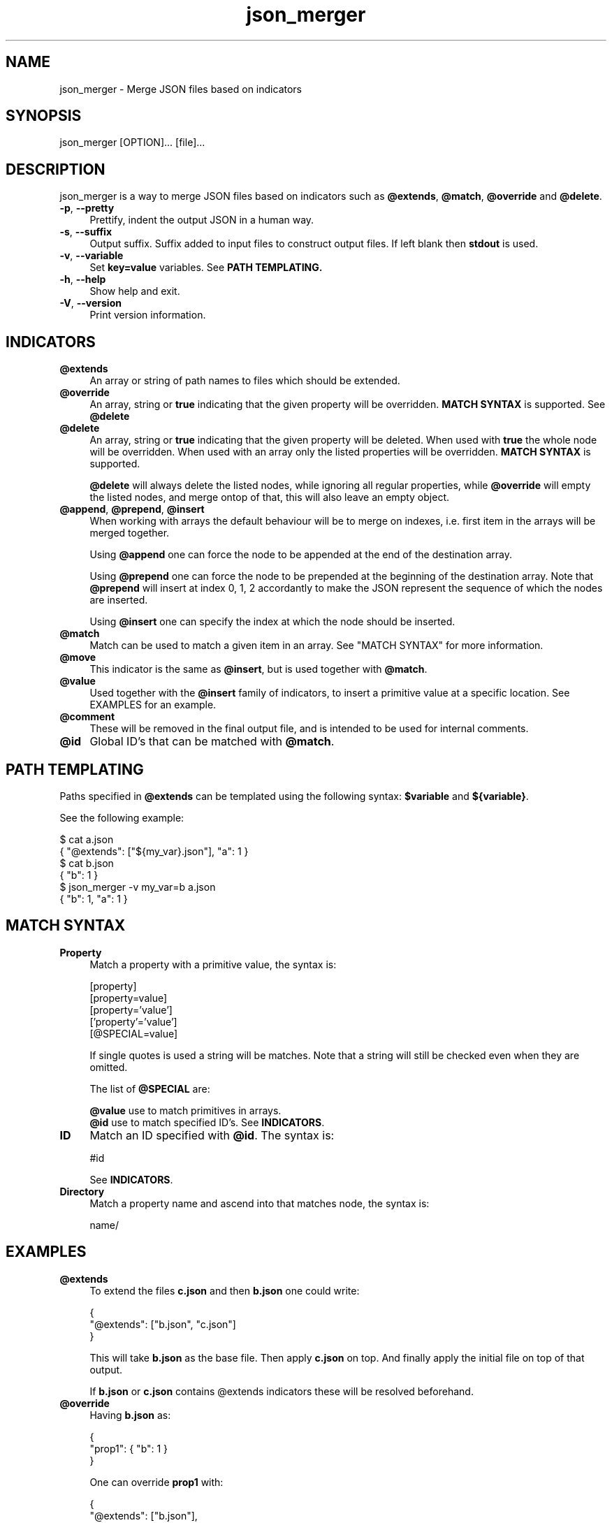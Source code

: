.TH json_merger 1
.SH "NAME"
json_merger \- Merge JSON files based on indicators

.SH "SYNOPSIS"
json_merger [OPTION]... [file]...

.SH "DESCRIPTION"
json_merger is a way to merge JSON files based on indicators such as
\fB@extends\fR, \fB@match\fR, \fB@override\fR and \fB@delete\fR.

.IP "\fB-p\fR, \fB--pretty\fR" 4
Prettify, indent the output JSON in a human way.

.IP "\fB-s\fR, \fB--suffix\fR" 4
Output suffix. Suffix added to input files to construct output files.  If left
blank then \fBstdout\fR is used.

.IP "\fB-v\fR, \fB--variable\fR" 4
Set \fBkey=value\fR variables. See \fBPATH TEMPLATING\fB.

.IP "\fB-h\fR, \fB--help\fR" 4
Show help and exit.

.IP "\fB-V\fR, \fB--version\fR" 4
Print version information.

.SH "INDICATORS"
.IP "\fB@extends\fR" 4
An array or string of path names to files which should be extended.

.IP "\fB@override\fR" 4
An array, string or \fBtrue\fR indicating that the given property will be
overridden.  \fBMATCH SYNTAX\fR is supported.  See \fB@delete\fR

.IP "\fB@delete\fR" 4
An array, string or \fBtrue\fR indicating that the given property will be
deleted.  When used with \fBtrue\fR the whole node will be overridden. When
used with an array only the listed properties will be overridden.  \fBMATCH
SYNTAX\fR is supported.

\fB@delete\fR will always delete the listed nodes, while ignoring all regular
properties, while \fB@override\fR will empty the listed nodes, and merge ontop
of that, this will also leave an empty object.

.IP "\fB@append\fR, \fB@prepend\fR, \fB@insert\fR" 4
When working with arrays the default behaviour will be to merge on indexes, i.e.
first item in the arrays will be merged together.

Using \fB@append\fR one can force the node to be appended at the end of the
destination array.

Using \fB@prepend\fR one can force the node to be prepended at the beginning
of the destination array.  Note that \fB@prepend\fR will insert at index 0, 1, 2
accordantly to make the JSON represent the sequence of which the nodes are
inserted.

Using \fB@insert\fR one can specify the index at which the node should be
inserted.

.IP "\fB@match\fR" 4
Match can be used to match a given item in an array.  See "MATCH SYNTAX" for
more information.

.IP "\fB@move\fR" 4
This indicator is the same as \fB@insert\fR, but is used together with
\fB@match\fR.

.IP "\fB@value\fR" 4
Used together with the \fB@insert\fR family of indicators, to insert a primitive
value at a specific location.  See EXAMPLES for an example.

.IP "\fB@comment\fR" 4
These will be removed in the final output file, and is intended to be used for
internal comments.

.IP "\fB@id\fR" 4
Global ID's that can be matched with \fB@match\fR.

.SH "PATH TEMPLATING"
Paths specified in \fB@extends\fR can be templated using the following syntax:
\fB$variable\fR and \fB${variable}\fR.

See the following example:

\&    $ cat a.json
.br
\&    { "@extends": ["${my_var}.json"], "a": 1 }
.br
\&    $ cat b.json
.br
\&    { "b": 1 }
.br
\&    $ json_merger -v my_var=b a.json
.br
\&    { "b": 1, "a": 1 }

.SH "MATCH SYNTAX"
.IP "\fBProperty\fR" 4
Match a property with a primitive value, the syntax is:

\&    [property]
.br
\&    [property=value]
.br
\&    [property='value']
.br
\&    ['property'='value']
.br
\&    [@SPECIAL=value]

If single quotes is used a string will be matches.  Note that a string will
still be checked even when they are omitted.

The list of \fB@SPECIAL\fR are:

\fB@value\fR use to match primitives in arrays.
.br
\fB@id\fR use to match specified ID's.  See \fBINDICATORS\fR.

.IP "\fBID\fR" 4
Match an ID specified with \fB@id\fR.  The syntax is:

\&    #id

See \fBINDICATORS\fR.

.IP "\fBDirectory\fR" 4
Match a property name and ascend into that matches node, the syntax is:

\&    name/

.SH "EXAMPLES"
.IP "\fB@extends\fR" 4
To extend the files \fBc.json\fR and then \fBb.json\fR one could write:

\&    {
.br
\&      "@extends": ["b.json", "c.json"]
.br
\&    }

This will take \fBb.json\fR as the base file.  Then apply \fBc.json\fR on top.
And finally apply the initial file on top of that output.

If \fBb.json\fR or \fBc.json\fR contains \fR@extends\fR indicators these will be
resolved beforehand.

.IP "\fB@override\fR" 4
Having \fBb.json\fR as:

\&    {
.br
\&      "prop1": { "b": 1 }
.br
\&    }

One can override \fBprop1\fR with:

\&    {
.br
\&      "@extends": ["b.json"],
.br
\&      "prop1": { "@override": true, "a": 1 }
.br
\&    }

The same can be archived using:

\&    {
.br
\&      "@extends": ["b.json"],
.br
\&      "@override": ["prop1"],
.br
\&      "prop1": { "a": 1 }
.br
\&    }

.IP "\fB@insert\fR" 4
Having \fBb.json\fR as:

\&    {
.br
\&      "arr": ["A", "B", "C"]
.br
\&    }

One can insert an object between \fBA\fR and \fBB\fR with:

\&    {
.br
\&      "@extends": ["b.json"],
.br
\&      "arr": [ { "@insert": 1, "a": 1 } ]
.br
\&    }

The same applies for \fB@append\fR and \fB@prepend\fR.

If one wants to insert a primitive value, or an array, one can use
\fB@value\fR.  Taking the example from above:

\&    {
.br
\&      "@extends": ["b.json"],
.br
\&      "arr": [ { "@insert": 1, "@value": "A2" }
.br
\&    }

.IP "\fBMatch Property\fR" 4
Having \fBb.json\fR as:

\&    {
.br
\&      "arr": [
.br
\&        { "a": 1 },
.br
\&        { "a": 2 },
.br
\&        { "a": 3 }
.br
\&    }

One can match the second element \fB{ "a": 2 }\fR with:

\&    {
.br
\&      "@extends": ["b.json"],
.br
\&      "arr": [ { "@match": "[a=2]" } ]
.br
\&    }

.IP "\fBMatch Directory\fR" 4
Having \fBb.json\fR as:

\&    {
.br
\&      "a": {
.br
\&        "b": {
.br
\&          "c": 1
.br
\&        }
.br
\&      }
.br
\&    }

One can match the the path object containing \fBc = 1\fR with:

\&    {
.br
\&      "@extends": ["b.json"],
.br
\&      "@match": "a/b/[c=1]"
.br
\&    }

.IP "\fBMatch @value\fR" 4
Having \fBb.json\fR as:

\&    {
.br
\&      "arr": [ "A", "B", "C" ]
.br
\&    }

One can match and delete the \fBB\fR with:

\&    {
.br
\&      "@extends": ["b.json"],
.br
\&      "arr": [ { "@delete": true, "@match": "[@value=B]" } ]
.br
\&    }

.IP "\fBMatch @id\fR" 4
Having \fBb.json\fR as:
\&    {
.br
\&      "a": { "@id": "a" },
.br
\&      "b": { "@id": "b" }
.br
\&    }

One can match and delete the \fBa\fR with:

\&    {
.br
\&      "@extends": ["b.json"],
.br
\&      "@match": "#a",
.br
\&      "@delete": true
.br
\&    }


.SH "EXIT STATUS"
The following exit values shall be returned:

.IP "\fB0\fR" 4
Successful completion.

.IP "\fB>0\fR" 4
An error occurred.
